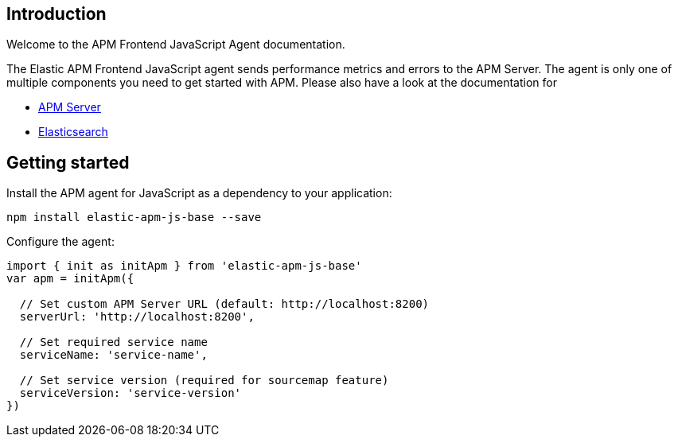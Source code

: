 [[intro]]
== Introduction

Welcome to the APM Frontend JavaScript Agent documentation.

The Elastic APM Frontend JavaScript agent sends performance metrics and errors to the APM Server.
The agent is only one of multiple components you need to get started with APM.
Please also have a look at the documentation for

 * https://www.elastic.co/guide/en/apm/server/current/index.html[APM Server]
 * https://www.elastic.co/guide/en/elasticsearch/reference/current/index.html[Elasticsearch]


[[getting-started]]
== Getting started

Install the APM agent for JavaScript as a dependency to your application:

[source,bash]
----
npm install elastic-apm-js-base --save
----

Configure the agent:

[source,js]
----
import { init as initApm } from 'elastic-apm-js-base'
var apm = initApm({
  
  // Set custom APM Server URL (default: http://localhost:8200)
  serverUrl: 'http://localhost:8200',
  
  // Set required service name
  serviceName: 'service-name',
  
  // Set service version (required for sourcemap feature)
  serviceVersion: 'service-version'
})
----
